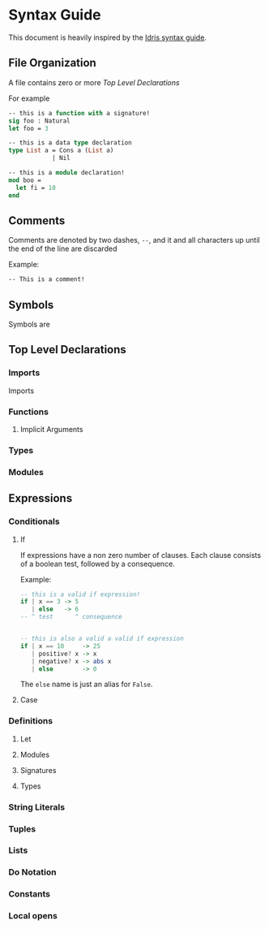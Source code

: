 * Syntax Guide
This document is heavily inspired by the [[http://docs.idris-lang.org/en/latest/reference/syntax-guide.html][Idris syntax guide]].
** File Organization
A file contains zero or more [[Top Level Declarations]]

For example
#+BEGIN_SRC ocaml
  -- this is a function with a signature!
  sig foo : Natural
  let foo = 3

  -- this is a data type declaration
  type List a = Cons a (List a)
              | Nil

  -- this is a module declaration!
  mod boo =
    let fi = 10
  end
#+END_SRC
** Comments
Comments are denoted by two dashes, =--=, and it and all characters up
until the end of the line are discarded

Example:
#+BEGIN_SRC ocaml
  -- This is a comment!
#+END_SRC
** Symbols
Symbols are
** Top Level Declarations
*** Imports
Imports
*** Functions
**** Implicit Arguments
*** Types
*** Modules
** Expressions
*** Conditionals
**** If
If expressions have a non zero number of clauses. Each clause consists
of a boolean test, followed by a consequence.

Example:
#+BEGIN_SRC haskell
  -- this is a valid if expression!
  if | x == 3 -> 5
     | else   -> 6
  -- ^ test      ^ consequence


  -- this is also a valid a valid if expression
  if | x == 10     -> 25
     | positive? x -> x
     | negative? x -> abs x
     | else        -> 0
#+END_SRC

The =else= name is just an alias for =False=.
**** Case
*** Definitions
**** Let
**** Modules
**** Signatures
**** Types
*** String Literals
*** Tuples
*** Lists
*** Do Notation
*** Constants
*** Local opens
